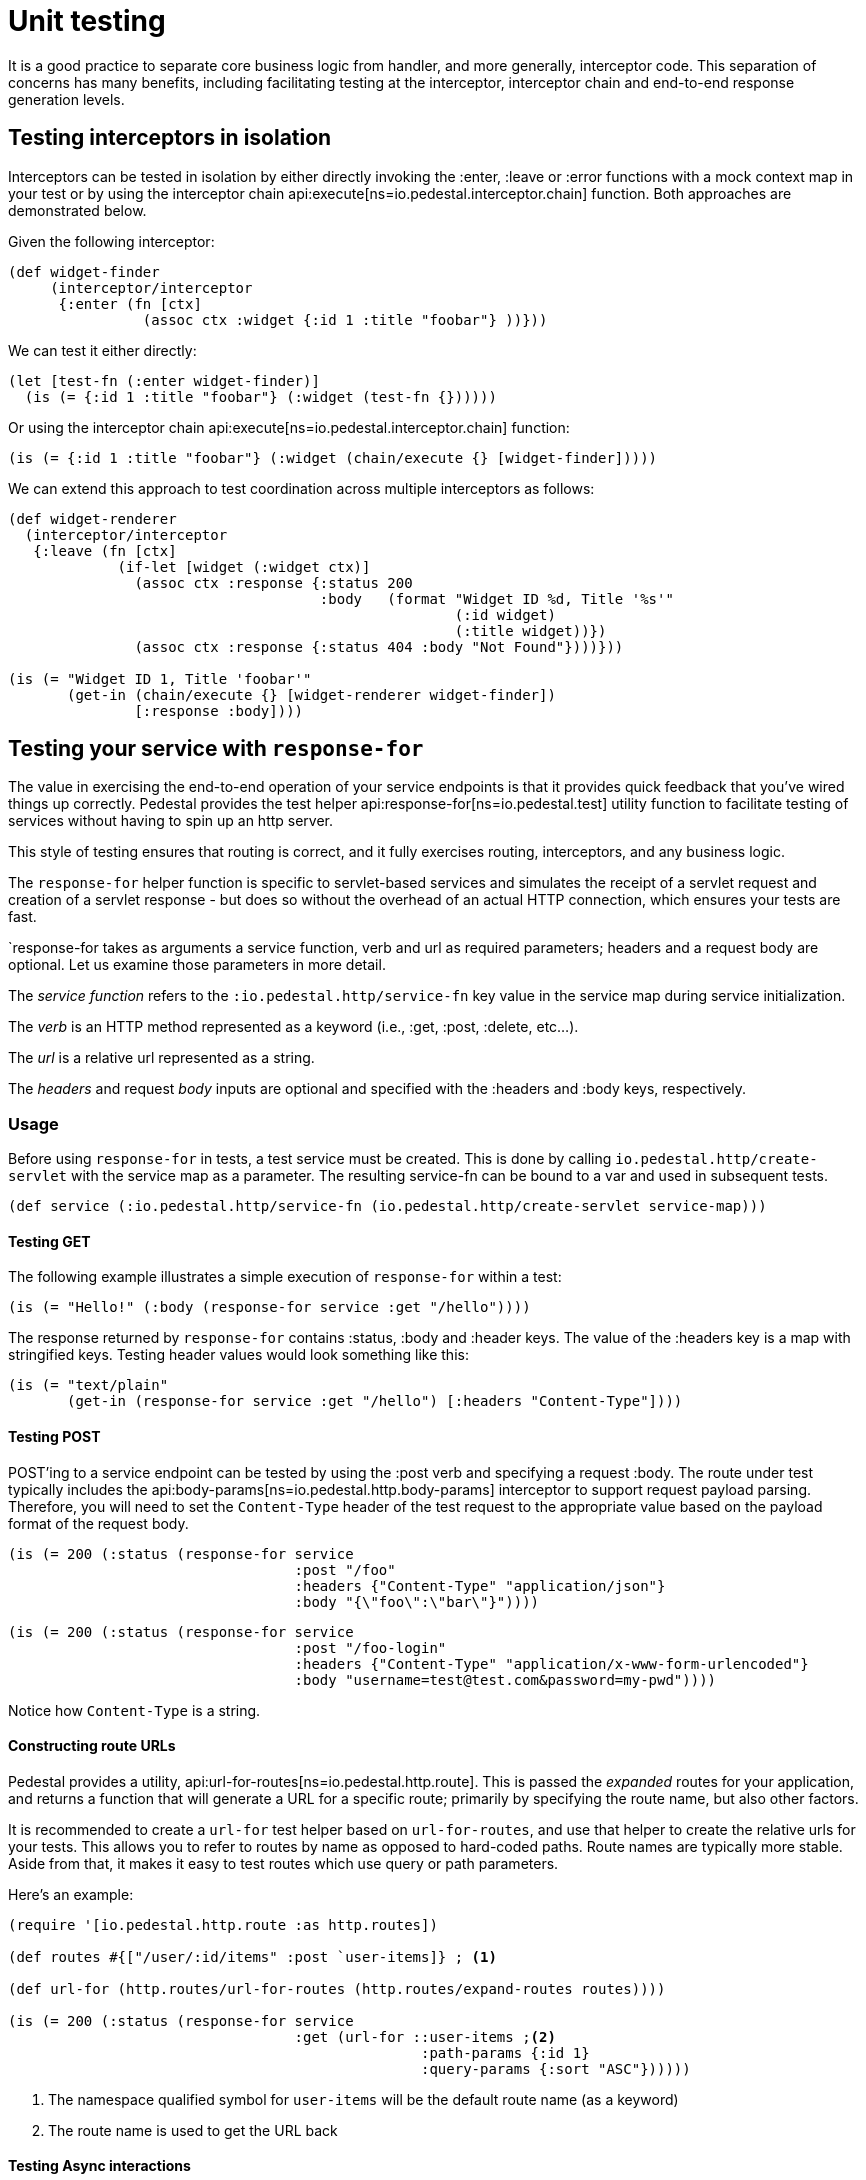 = Unit testing

It is a good practice to separate core business logic from handler,
and more generally, interceptor code. This separation of concerns has
many benefits, including facilitating testing at the interceptor, interceptor
chain and end-to-end response generation levels.

== Testing interceptors in isolation

Interceptors can be tested in isolation by either directly invoking the
:enter, :leave or :error functions with a mock context map in your test
or by using the interceptor chain
api:execute[ns=io.pedestal.interceptor.chain]
function. Both approaches are demonstrated below.

Given the following interceptor:

[source,clojure]
----
(def widget-finder
     (interceptor/interceptor
      {:enter (fn [ctx]
                (assoc ctx :widget {:id 1 :title "foobar"} ))}))
----

We can test it either directly:

[source,clojure]
----
(let [test-fn (:enter widget-finder)]
  (is (= {:id 1 :title "foobar"} (:widget (test-fn {})))))
----

Or using the interceptor chain api:execute[ns=io.pedestal.interceptor.chain]
function:

[source,clojure]
----
(is (= {:id 1 :title "foobar"} (:widget (chain/execute {} [widget-finder]))))
----

We can extend this approach to test coordination across multiple interceptors as follows:

[source,clojure]
----
(def widget-renderer
  (interceptor/interceptor
   {:leave (fn [ctx]
             (if-let [widget (:widget ctx)]
               (assoc ctx :response {:status 200
                                     :body   (format "Widget ID %d, Title '%s'"
                                                     (:id widget)
                                                     (:title widget))})
               (assoc ctx :response {:status 404 :body "Not Found"})))}))

(is (= "Widget ID 1, Title 'foobar'"
       (get-in (chain/execute {} [widget-renderer widget-finder])
               [:response :body])))
----


== Testing your service with `response-for`

The value in exercising the end-to-end operation of your service endpoints is
that it provides quick feedback that you've wired things up correctly. Pedestal
provides the test helper
api:response-for[ns=io.pedestal.test]
utility function to facilitate testing of services without having to spin up an
http server.

This style of testing ensures that routing is correct, and it fully exercises routing, interceptors,
and any business logic.

The `response-for` helper function is specific to servlet-based
services and simulates the receipt of a servlet request and creation
of a servlet response - but does so without the overhead of an actual HTTP connection, which
ensures your tests are fast.

`response-for takes as arguments a service function, verb and url as
required parameters; headers and a request body are
optional. Let us examine those parameters in more detail.

The _service function_ refers to the `:io.pedestal.http/service-fn` key
value in the service map during service initialization.

The _verb_ is an HTTP method represented as a keyword (i.e., :get,
:post, :delete, etc...).

The _url_ is a relative url represented as a string.

The _headers_ and request _body_ inputs are optional and specified with the
:headers and :body keys, respectively.

=== Usage

Before using `response-for` in tests, a test service must be
created. This is done by calling `io.pedestal.http/create-servlet`
with the service map as a parameter. The resulting service-fn can be
bound to a var and used in subsequent tests.

[source,clojure]
----
(def service (:io.pedestal.http/service-fn (io.pedestal.http/create-servlet service-map)))
----

==== Testing GET

The following example illustrates a simple execution of `response-for`
within a test:

[source,clojure]
----
(is (= "Hello!" (:body (response-for service :get "/hello"))))
----

The response returned by `response-for` contains :status, :body
and :header keys. The value of the :headers key is a map with
stringified keys. Testing header values would look something like
this:

[source,clojure]
----
(is (= "text/plain"
       (get-in (response-for service :get "/hello") [:headers "Content-Type"])))
----

==== Testing POST

POST'ing to a service endpoint can be tested by using the :post verb
and specifying a request :body. The route under test typically
includes the
api:body-params[ns=io.pedestal.http.body-params]
interceptor to support request payload parsing. Therefore, you will
need to set the `Content-Type` header of the test request to the
appropriate value based on the payload format of the request body.

[source,clojure]
----
(is (= 200 (:status (response-for service
                                  :post "/foo"
                                  :headers {"Content-Type" "application/json"}
                                  :body "{\"foo\":\"bar\"}"))))
----
[source,clojure]
----
(is (= 200 (:status (response-for service
                                  :post "/foo-login"
                                  :headers {"Content-Type" "application/x-www-form-urlencoded"}
                                  :body "username=test@test.com&password=my-pwd"))))
----

Notice how `Content-Type` is a string.

==== Constructing route URLs

Pedestal provides a utility,
api:url-for-routes[ns=io.pedestal.http.route].
This is passed the _expanded_ routes for your application, and returns a function that will generate
a URL for a specific route; primarily by specifying the route name, but also other factors.

It is recommended to create a `url-for` test helper based on `url-for-routes`, and
use that helper to create the relative urls for your tests. This allows you to
refer to routes by name as opposed to hard-coded paths. Route names
are typically more stable. Aside from that, it makes it easy to test
routes which use query or path parameters.

Here's an example:

[source,clojure]
----
(require '[io.pedestal.http.route :as http.routes])

(def routes #{["/user/:id/items" :post `user-items]} ; <1>

(def url-for (http.routes/url-for-routes (http.routes/expand-routes routes))))

(is (= 200 (:status (response-for service
                                  :get (url-for ::user-items ;<2>
                                                 :path-params {:id 1}
                                                 :query-params {:sort "ASC"})))))
----
<1> The namespace qualified symbol for `user-items` will be the default route name (as a keyword)
<2> The route name is used to get the URL back

==== Testing Async interactions

Nothing special needs to be done when testing routes which include
async interactions. The `response-for` helper forces asynchronous
request processing to synchronous processing for test purposes.
